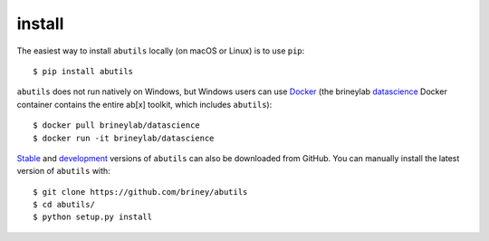 .. _getting-started:


install
=======

The easiest way to install ``abutils`` locally (on macOS or Linux) is to use ``pip``::

    $ pip install abutils

``abutils`` does not run natively on Windows, but Windows users can use Docker_ 
(the brineylab datascience_ Docker container contains the entire ab[x] toolkit,
which includes ``abutils``)::

    $ docker pull brineylab/datascience
    $ docker run -it brineylab/datascience

Stable_ and development_ versions of ``abutils`` can also be downloaded from GitHub. 
You can manually install the latest version of ``abutils`` with::

    $ git clone https://github.com/briney/abutils
    $ cd abutils/
    $ python setup.py install


.. _Docker: https://www.docker.com/
.. _datascience: https://hub.docker.com/repository/docker/brineylab/datascience/general
.. _stable: https://github.com/brineylab/abutils/releases
.. _development: https://github.com/briney/abutils

